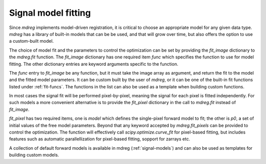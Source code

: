 .. _fit_dict:

*****************************
Signal model fitting
*****************************

Since `mdreg` implements model-driven registration, it is critical to choose 
an appropriate model for any given data type. `mdreg` has a library of 
built-in models that can be be used, and that will grow over time, but also 
offers the option to use a custom-built model. 

The choice of model fit and the parameters to control the optimization can 
be set by providing the *fit_image* dictionary to the `mdreg.fit` function. 
The *fit_image* dictionary has one required item *func* which specifies the 
function to use for model fitting. The other dictionary entries are 
keyword arguments specific to the function.

The *func* entry to *fit_image* be any function, but it must take the image 
array as argument, and return the fit to the model and the fitted model 
parameters. It can be custom built by the user of `mdreg`, or it can be one 
of the built-in fit functions listed under :ref:`fit-funcs`. The functions 
in the list can also be used as a template when building custom functions.

In most cases the signal fit will be performed pixel-by-pixel, meaning the 
signal for each pixel is fitted independently. For such models a more 
convenient alternative is to provide the *fit_pixel* dictionary in the call 
to `mdreg.fit` instead of *fit_image*. 

*fit_pixel* has two required items, one is *model* which defines the 
single-pixel forward model to fit; the other is *p0*, a set of initial values 
of the free model parameters. Beyond that any keyword accepted by 
`mdreg.fit_pixels` can be provided to control the optimization. The function 
will effectively call `scipy.optimize.curve_fit` for pixel-based fitting, 
but includes features such as automatic parallellization for pixel-based 
fitting, sopport for zarrays etc. 

A collection of default forward models is available in mdreg 
(:ref:`signal-models`) and can also be used as templates for building custom 
models.

